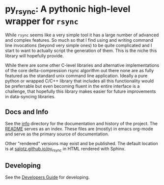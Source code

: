 * py_rsync: A pythonic high-level wrapper for ~rsync~

While ~rsync~ seems like a very simple tool it has a large number of
advanced and complex features. So much so that I find using and
writing command line invocations (beyond very simple ones) to be quite
complicated and I start to want to actually script the generation of
them. This is the niche this library will hopefully provide.

While there are some other C-level libraries and alternative
implementations of the core delta-compression rsync algorithm out
there none are as fully featured as the standard unix command line
application. Ideally a pure python or wrapped C/C++ library that
includes all this functionality would be preferrable but even becoming
fluent in the entire interface is a challenge, that hopefully this
library makes easier for future improvements in data-syncing libraries.



** Docs and Info

See the [[file:./info][info]] directory for the documentation and history of the
project. The [[file:./info/README.org][README]] serves as an index. These files are (mostly) in
emacs org-mode and serve as the primary source of documentation. 

Other "rendered" versions may exist and be published. The default
location is at
[[https://salotz.github.io/py_rsync][salotz.github.io/py_rsync]]
in HTML rendered with Sphinx.

** COMMENT Maintenance Intent

** Developing

See the [[file:info/dev_guide.org][Developers Guide]] for developing.
